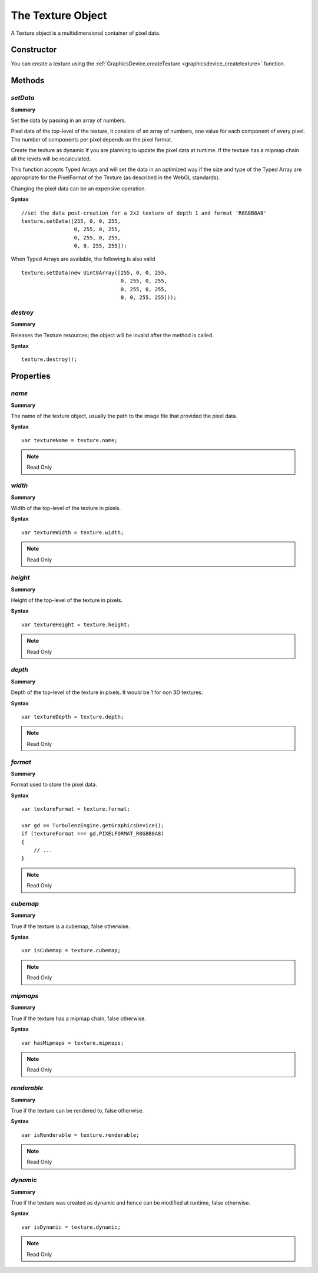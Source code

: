 .. index::
    single: Texture

.. highlight:: javascript

.. _texture:

------------------
The Texture Object
------------------

A Texture object is a multidimensional container of pixel data.

Constructor
===========

You can create a texture using the :ref:`GraphicsDevice.createTexture <graphicsdevice_createtexture>` function.

Methods
=======

.. _texture_setdata:

.. index::
    pair: Texture; setData

`setData`
---------

**Summary**

Set the data by passing in an array of numbers.

Pixel data of the top-level of the texture, it consists of an array of
numbers, one value for each component of every pixel.  The number of
components per pixel depends on the pixel format.

Create the texture as dynamic if you are planning to update the pixel
data at runtime.  If the texture has a mipmap chain all the levels
will be recalculated.

This function accepts Typed Arrays and will set the data in an
optimized way if the size and type of the Typed Array are appropriate
for the PixelFormat of the Texture (as described in the WebGL
standards).

Changing the pixel data can be an expensive operation.

**Syntax** ::

    //set the data post-creation for a 2x2 texture of depth 1 and format 'R8G8B8A8'
    texture.setData([255, 0, 0, 255,
                     0, 255, 0, 255,
                     0, 255, 0, 255,
                     0, 0, 255, 255]);

When Typed Arrays are available, the following is also valid ::

    texture.setData(new Uint8Array([255, 0, 0, 255,
                                    0, 255, 0, 255,
                                    0, 255, 0, 255,
                                    0, 0, 255, 255]));

.. index::
    pair: Texture; destroy

`destroy`
---------

**Summary**

Releases the Texture resources; the object will be invalid after the method is called.

**Syntax** ::

    texture.destroy();


Properties
==========

.. index::
    pair: Texture; name

`name`
------

**Summary**

The name of the texture object,
usually the path to the image file that provided the pixel data.

**Syntax** ::

    var textureName = texture.name;

.. note:: Read Only


.. index::
    pair: Texture; width

`width`
-------

**Summary**

Width of the top-level of the texture in pixels.

**Syntax** ::

    var textureWidth = texture.width;

.. note:: Read Only


.. index::
    pair: Texture; height

`height`
--------

**Summary**

Height of the top-level of the texture in pixels.

**Syntax** ::

    var textureHeight = texture.height;

.. note:: Read Only


.. index::
    pair: Texture; depth

`depth`
-------

**Summary**

Depth of the top-level of the texture in pixels. It would be 1 for non 3D textures.

**Syntax** ::

    var textureDepth = texture.depth;

.. note:: Read Only


.. index::
    pair: Texture; format

`format`
--------

**Summary**

Format used to store the pixel data.

**Syntax** ::

    var textureFormat = texture.format;

    var gd == TurbulenzEngine.getGraphicsDevice();
    if (textureFormat === gd.PIXELFORMAT_R8G8B8A8)
    {
        // ...
    }

.. note:: Read Only


.. index::
    pair: Texture; cubemap

`cubemap`
---------

**Summary**

True if the texture is a cubemap, false otherwise.

**Syntax** ::

    var isCubemap = texture.cubemap;

.. note:: Read Only


.. index::
    pair: Texture; mipmaps

`mipmaps`
---------

**Summary**

True if the texture has a mipmap chain, false otherwise.

**Syntax** ::

    var hasMipmaps = texture.mipmaps;

.. note:: Read Only


.. index::
    pair: Texture; renderable

`renderable`
------------

**Summary**

True if the texture can be rendered to, false otherwise.

**Syntax** ::

    var isRenderable = texture.renderable;

.. note:: Read Only


.. index::
    pair: Texture; dynamic

`dynamic`
---------

**Summary**

True if the texture was created as dynamic and hence can be modified at runtime, false otherwise.

**Syntax** ::

    var isDynamic = texture.dynamic;

.. note:: Read Only
